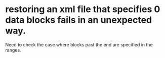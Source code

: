 * restoring an xml file that specifies 0 data blocks fails in an unexpected way.

  Need to check the case where blocks past the end are specified in the ranges.
